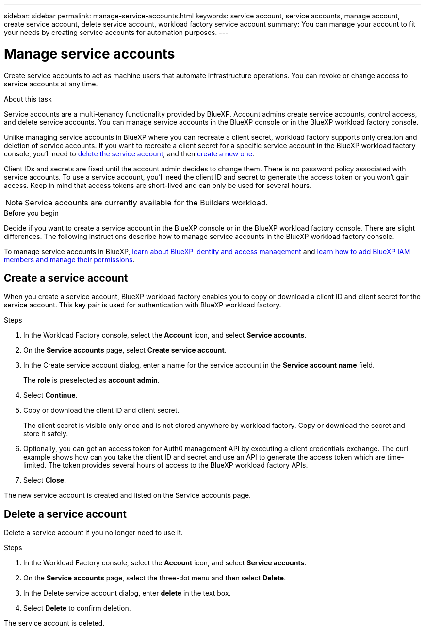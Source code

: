 ---
sidebar: sidebar
permalink: manage-service-accounts.html
keywords: service account, service accounts, manage account, create service account, delete service account, workload factory service account
summary: You can manage your account to fit your needs by creating service accounts for automation purposes.
---

= Manage service accounts
:hardbreaks:
:nofooter:
:icons: font
:linkattrs:
:imagesdir: ./media/

[.lead]
Create service accounts to act as machine users that automate infrastructure operations. You can revoke or change access to service accounts at any time.

.About this task

Service accounts are a multi-tenancy functionality provided by BlueXP. Account admins create service accounts, control access, and delete service accounts. You can manage service accounts in the BlueXP console or in the BlueXP workload factory console. 

Unlike managing service accounts in BlueXP where you can recreate a client secret, workload factory supports only creation and deletion of service accounts. If you want to recreate a client secret for a specific service account in the BlueXP workload factory console, you'll need to <<Delete a service account,delete the service account>>, and then <<Create a service account,create a new one>>. 

Client IDs and secrets are fixed until the account admin decides to change them. There is no password policy associated with service accounts. To use a service account, you'll need the client ID and secret to generate the access token or you won't gain access. Keep in mind that access tokens are short-lived and can only be used for several hours. 

NOTE: Service accounts are currently available for the Builders workload.

.Before you begin
Decide if you want to create a service account in the BlueXP console or in the BlueXP workload factory console. There are slight differences. The following instructions describe how to manage service accounts in the BlueXP workload factory console. 

To manage service accounts in BlueXP, link:https://docs.netapp.com/us-en/bluexp-setup-admin/concept-identity-and-access-management.html#how-bluexp-iam-works[learn about BlueXP identity and access management^] and link:https://docs.netapp.com/us-en/bluexp-setup-admin/task-iam-manage-members-permissions.html[learn how to add BlueXP IAM members and manage their permissions^]. 

== Create a service account
When you create a service account, BlueXP workload factory enables you to copy or download a client ID and client secret for the service account. This key pair is used for authentication with BlueXP workload factory. 

.Steps
. In the Workload Factory console, select the *Account* icon, and select *Service accounts*.

. On the *Service accounts* page, select *Create service account*. 

. In the Create service account dialog, enter a name for the service account in the *Service account name* field. 
+
The *role* is preselected as *account admin*. 

. Select *Continue*. 

. Copy or download the client ID and client secret.
+
The client secret is visible only once and is not stored anywhere by workload factory. Copy or download the secret and store it safely.

. Optionally, you can get an access token for Auth0 management API by executing a client credentials exchange. The curl example shows how can you take the client ID and secret and use an API to generate the access token which are time-limited. The token provides several hours of access to the BlueXP workload factory APIs.

. Select *Close*. 

The new service account is created and listed on the Service accounts page. 

== Delete a service account
Delete a service account if you no longer need to use it.

.Steps

. In the Workload Factory console, select the *Account* icon, and select *Service accounts*.

. On the *Service accounts* page, select the three-dot menu and then select *Delete*. 

. In the Delete service account dialog, enter *delete* in the text box. 

. Select *Delete* to confirm deletion. 

The service account is deleted. 
